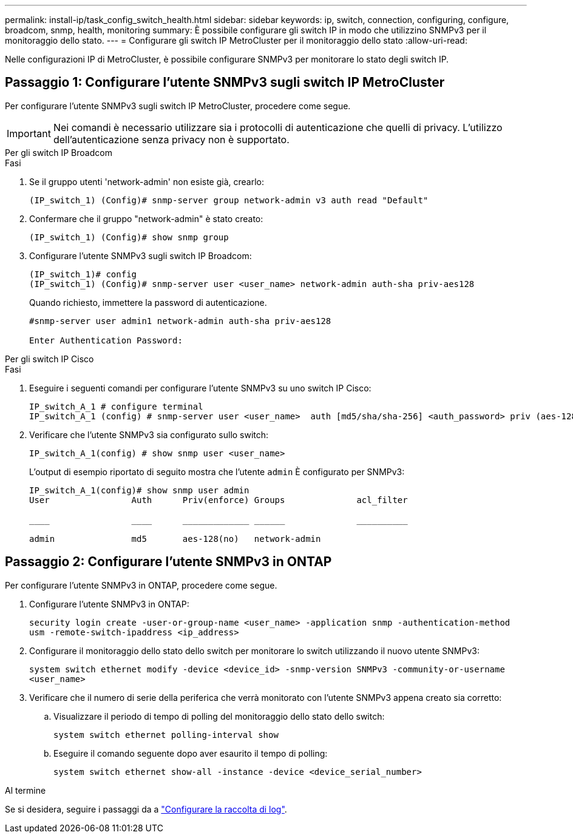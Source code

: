 ---
permalink: install-ip/task_config_switch_health.html 
sidebar: sidebar 
keywords: ip, switch, connection, configuring, configure, broadcom, snmp, health, monitoring 
summary: È possibile configurare gli switch IP in modo che utilizzino SNMPv3 per il monitoraggio dello stato. 
---
= Configurare gli switch IP MetroCluster per il monitoraggio dello stato
:allow-uri-read: 


[role="lead"]
Nelle configurazioni IP di MetroCluster, è possibile configurare SNMPv3 per monitorare lo stato degli switch IP.



== Passaggio 1: Configurare l'utente SNMPv3 sugli switch IP MetroCluster

Per configurare l'utente SNMPv3 sugli switch IP MetroCluster, procedere come segue.


IMPORTANT: Nei comandi è necessario utilizzare sia i protocolli di autenticazione che quelli di privacy. L'utilizzo dell'autenticazione senza privacy non è supportato.

[role="tabbed-block"]
====
.Per gli switch IP Broadcom
--
.Fasi
. Se il gruppo utenti 'network-admin' non esiste già, crearlo:
+
`(IP_switch_1) (Config)# snmp-server group network-admin v3 auth read "Default"`

. Confermare che il gruppo "network-admin" è stato creato:
+
`(IP_switch_1) (Config)# show snmp group`

. Configurare l'utente SNMPv3 sugli switch IP Broadcom:
+
[listing]
----
(IP_switch_1)# config
(IP_switch_1) (Config)# snmp-server user <user_name> network-admin auth-sha priv-aes128
----
+
Quando richiesto, immettere la password di autenticazione.

+
[listing]
----
#snmp-server user admin1 network-admin auth-sha priv-aes128

Enter Authentication Password:
----


--
.Per gli switch IP Cisco
--
.Fasi
. Eseguire i seguenti comandi per configurare l'utente SNMPv3 su uno switch IP Cisco:
+
[listing]
----
IP_switch_A_1 # configure terminal
IP_switch_A_1 (config) # snmp-server user <user_name>  auth [md5/sha/sha-256] <auth_password> priv (aes-128) <priv_password>
----
. Verificare che l'utente SNMPv3 sia configurato sullo switch:
+
`IP_switch_A_1(config) # show snmp user <user_name>`

+
L'output di esempio riportato di seguito mostra che l'utente `admin` È configurato per SNMPv3:

+
[listing]
----
IP_switch_A_1(config)# show snmp user admin
User                Auth      Priv(enforce) Groups              acl_filter

____                ____      _____________ ______              __________

admin               md5       aes-128(no)   network-admin
----


--
====


== Passaggio 2: Configurare l'utente SNMPv3 in ONTAP

Per configurare l'utente SNMPv3 in ONTAP, procedere come segue.

. Configurare l'utente SNMPv3 in ONTAP:
+
`security login create -user-or-group-name <user_name> -application snmp -authentication-method usm -remote-switch-ipaddress <ip_address>`

. Configurare il monitoraggio dello stato dello switch per monitorare lo switch utilizzando il nuovo utente SNMPv3:
+
`system switch ethernet modify -device <device_id> -snmp-version SNMPv3 -community-or-username <user_name>`

. Verificare che il numero di serie della periferica che verrà monitorato con l'utente SNMPv3 appena creato sia corretto:
+
.. Visualizzare il periodo di tempo di polling del monitoraggio dello stato dello switch:
+
`system switch ethernet polling-interval show`

.. Eseguire il comando seguente dopo aver esaurito il tempo di polling:
+
`system switch ethernet show-all -instance -device <device_serial_number>`





.Al termine
Se si desidera, seguire i passaggi da a link:https://docs.netapp.com/us-en/ontap-systems-switches/switch-cshm/config-log-collection.html["Configurare la raccolta di log"^].

